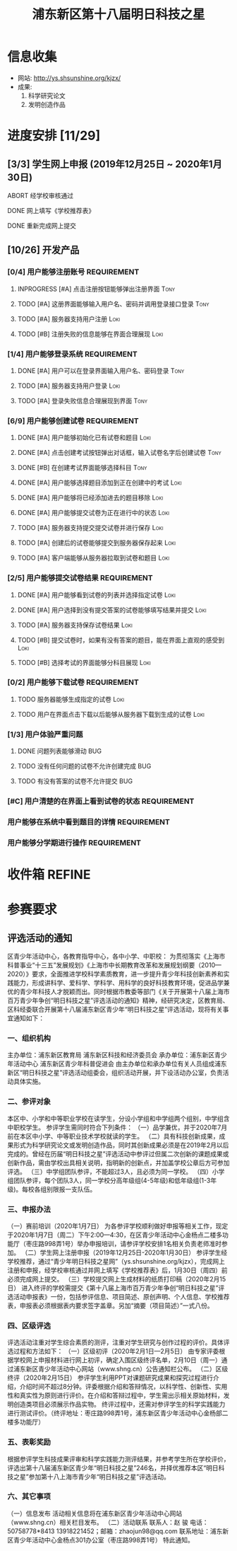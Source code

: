#+TITLE: 浦东新区第十八届明日科技之星
:PROPERTIES:
#+SEQ_TODO: TODO(t) INPROGRESS(p) WAITTING(w@/!) | DONE(d) ABORT(a@/!)
#+TAGS:
#+TAGS: Loki(l) Tony(t)
#+TAGS: PROJECT(p) REQUIREMENT(r) BUG(b)
#+STARTUP: logdrawer
#+STARTUP: content
#+STARTUP: hidestars
#+STARTUP: indent
#+CATEGORY: 牛牛:明日之星
:END:

* 信息收集
:PROPERTIES:
:ID:       5A6182FC-1CA5-4F25-8237-D39F8C00E93F
:END:
- 网站: http://ys.shsunshine.org/kjzx/
- 成果: 
  1. 科学研究论文
  2. 发明创造作品

* 进度安排 [11/29]
:PROPERTIES:
:COOKIE_DATA: todo recursive
:ID:       94D9C407-7170-452C-AC0B-A5E366C0BABB
:END:
** [3/3] 学生网上申报 (2019年12月25日 ~ 2020年1月30日)
:PROPERTIES:
:ID:       97C5EC62-EB0E-40B7-AF3F-D8A3D8982634
:END:
**** ABORT 经学校审核通过
:PROPERTIES:
:ID:       CA28E005-A726-40AD-98B2-4A89F9994750
:END:
:LOGBOOK:
- State "ABORT"      from "TODO"       [2020-01-20 Mon 14:29] \\
  和张老师沟通，没有这个阶段，可以直接网上填报
:END:
**** DONE 网上填写《学校推荐表》
DEADLINE: <2020-01-23 Thu>
:PROPERTIES:
:ID:       B0DD917A-BA66-4409-81D2-1C792ECBF8B7
:END:
**** DONE 重新完成网上提交
SCHEDULED: <2020-01-31 Fri>
:PROPERTIES:
:ID:       805D293C-36E4-49FD-869F-ADC30011CB9B
:END:
** [10/26] 开发产品
:PROPERTIES:
:COOKIE_DATA: todo recursive
:ID:       36AD53B7-8197-48B9-9C0F-F20CE2C7D0CB
:END:
*** [0/4] 用户能够注册账号                                    :REQUIREMENT:
:PROPERTIES:
:COOKIE_DATA: todo recursive
:ID:       6EC80689-0B1B-450C-8CB3-A4427FC9A83C
:END:
**** INPROGRESS [#A] 点击注册按钮能够弹出注册界面                   :Tony:
:PROPERTIES:
:ID:       C6EFFE73-C34D-4BCF-A4E8-1A9F70275C61
:END:
**** TODO [#A] 这册界面能够输入用户名、密码并调用登录接口登录       :Tony:
SCHEDULED: <2020-01-31 Fri>
:PROPERTIES:
:ID:       0E3563CB-9A02-40C9-9DD4-E8F9ED3199C3
:END:
**** TODO [#A] 服务器支持用户注册                                   :Loki:
:PROPERTIES:
:ID:       B6C241BA-7794-4652-8FC0-DE3AB1DB4E65
:END:
**** TODO [#B] 注册失败的信息能够在界面合理展现                     :Loki:
:PROPERTIES:
:ID:       0801F20D-BBF9-4D8D-B6EC-169D452370DE
:END:
*** [1/4] 用户能够登录系统                                    :REQUIREMENT:
:PROPERTIES:
:ID:       008BDF35-00DA-4B77-9ABA-4CF12A7A9817
:END:
**** DONE [#A] 用户可以在登录界面输入用户名、密码登录               :Tony:
:PROPERTIES:
:ID:       48592320-F761-4A50-91FA-9E4567F57894
:END:
**** TODO [#A] 服务器支持用户登录                                   :Loki:
:PROPERTIES:
:ID:       2255AEB9-F567-47AE-AA69-5E5664F1D354
:END:
**** TODO [#A] 登录失败信息合理展现到界面                           :Tony:
:PROPERTIES:
:ID:       11BC4180-80C7-459A-B7CF-2728C64E0C18
:END:
*** [6/9] 用户能够创建试卷                                    :REQUIREMENT:
:PROPERTIES:
:ID:       DB357DA1-51D7-4B1C-8CBD-D2D7A70E3299
:END:
**** DONE [#A] 用户能够初始化已有试卷和题目                         :Loki:
SCHEDULED: <2020-01-30 Thu>
:PROPERTIES:
:ID:       B16E7197-F8FF-4CCA-8649-969FF611BE78
:END:
**** DONE [#A] 点击创建考试按钮弹出对话框，输入试卷名字后创建试卷   :Tony:
SCHEDULED: <2020-01-30 Thu>
:PROPERTIES:
:ID:       876BFF2D-2577-487F-811A-B3B3AAE0098D
:END:
**** DONE [#B] 在创建考试界面能够选择科目                           :Tony:
SCHEDULED: <2020-01-31 Fri>
:PROPERTIES:
:ID:       8D42C628-6672-4BC9-8645-97B647670221
:END:
**** DONE [#A] 用户能够选择题目添加到正在创建中的考试               :Loki:
SCHEDULED: <2020-01-31 Fri>
:PROPERTIES:
:ID:       B8DE0060-D3CB-4291-ADB5-0B7C5FA75CB7
:END:
**** DONE [#A] 用户能够将已经添加进去的题目移除                     :Loki:
:PROPERTIES:
:ID:       7220D5E2-CAD2-4651-A172-11B0B5F12D45
:END:
**** DONE [#A] 用户能够提交试卷为正在进行中的状态                   :Loki:
:PROPERTIES:
:ID:       E903398B-0D14-4189-94F8-A075D1B262BA
:END:
**** TODO [#A] 服务器支持提交提交试卷并进行保存                     :Loki:
:PROPERTIES:
:ID:       BC16A145-01ED-4B0E-8198-D087D74F9126
:END:
**** TODO [#A] 创建后的试卷能够提交到服务器保存起来                 :Loki:
:PROPERTIES:
:ID:       BD378AF7-2FCF-4C5F-B4A4-5CA32E51760C
:END:
**** TODO [#A] 客户端能够从服务器拉取到试卷和题目                   :Loki:
:PROPERTIES:
:ID:       2C43B926-3DA1-4992-A87E-B672DB285F40
:END:
*** [2/5] 用户能够提交试卷结果                                :REQUIREMENT:
:PROPERTIES:
:ID:       F4D9C673-E472-418E-B45E-12F3E1E42545
:END:
**** DONE [#A] 用户能够看到试卷的列表并选择指定试卷                 :Loki:
:PROPERTIES:
:ID:       3ABB15C3-1CFE-49A4-9543-28519847E78C
:END:
**** DONE [#A] 用户选择到没有提交答案的试卷能够填写结果并提交       :Loki:
SCHEDULED: <2020-01-31 Fri>
:PROPERTIES:
:ID:       32B10469-4F34-42BB-97D1-B809E58D8BBD
:END:
**** TODO [#A] 服务器支持保存试卷结果                               :Loki:
:PROPERTIES:
:ID:       90068FA4-7B96-4700-97AF-5C97A4F1E7D0
:END:
**** TODO [#B] 提交试卷时，如果有没有答案的题目，能在界面上直观的感受到 :Loki:
:PROPERTIES:
:ID:       58E0C641-BF4C-432B-B611-836BE1260A60
:END:
**** TODO [#B] 选择考试的界面能够分科目展现                         :Loki:
:PROPERTIES:
:ID:       E820AFE6-A9BB-4F94-B5A8-92A86A9441BC
:END:
*** [0/2] 用户能够下载试卷                                    :REQUIREMENT:
:PROPERTIES:
:ID:       4E1F06C3-3307-4602-9C88-5CC1917A8C09
:END:
**** TODO 服务器能够生成指定的试卷                                  :Loki:
:PROPERTIES:
:ID:       6FD2EFBE-1CC2-4439-863F-BBC9E4C217A9
:END:
**** TODO 用户在界面点击下载以后能够从服务器下载到生成的试卷        :Loki:
:PROPERTIES:
:ID:       3E09EDE1-784C-4D6B-87EC-269B3581D861
:END:
*** [1/3] 用户体验严重问题
:PROPERTIES:
:ID:       F8444463-9444-46A7-AFEC-2AC42AA9D6F6
:END:
**** DONE 问题列表能够滑动                                           :BUG:
:PROPERTIES:
:ID:       3A2F1EAF-36F5-4D41-AB45-C2A9B752F88E
:END:
**** TODO 没有任何问题的试卷不允许创建完成                           :BUG:
:PROPERTIES:
:ID:       3B81F53E-C44D-414E-B49B-7FCCEF54A1D8
:END:
**** TODO 有没有答案的试卷不允许提交                                 :BUG:
:PROPERTIES:
:ID:       91EA581B-3535-4D14-B640-6B84C66B9155
:END:
*** [#C] 用户清楚的在界面上看到试卷的状态                     :REQUIREMENT:
:PROPERTIES:
:ID:       4AF789F3-EA8B-4101-BB6F-927A16C38BC8
:END:
*** 用户能够在系统中看到题目的详情                            :REQUIREMENT:
:PROPERTIES:
:ID:       CFF728FD-A6D3-4FEB-B5EC-35BD34540108
:END:
*** 用户能够分学期进行操作                                    :REQUIREMENT:
:PROPERTIES:
:ID:       8E69FD8E-8D1A-49CA-9EFF-AE6690536015
:END:
* 收件箱                                                             :REFINE:
:PROPERTIES:
:ID:       886F71D5-00C3-45A7-8377-A9BA83345B42
:END:

* 参赛要求
:PROPERTIES:
:ID:       FDD17168-C093-4C50-8116-1F3AD45B090C
:END:
** 评选活动的通知
:PROPERTIES:
:ID:       547829E7-9E08-4759-8C0F-7E6AD1A70BCB
:END:
区青少年活动中心，各教育指导中心，各中小学、中职校： 
    为贯彻落实《上海市科普事业“十三五”发展规划》《上海市中长期教育改革和发展规划纲要（2010—2020）》要求，全面推进学校科学素质教育，进一步提升青少年科技创新素养和实践能力，形成讲科学、爱科学、学科学、用科学的良好科技教育环境，促进品学兼优的青少年科技人才脱颖而出。同时根据市教委等部门《关于开展第十八届上海市百万青少年争创“明日科技之星”评选活动的通知》精神，经研究决定，区教育局、区科经委联合开展第十八届浦东新区青少年“明日科技之星”评选活动，现将有关事宜通知如下：

*** 一、组织机构
:PROPERTIES:
:ID:       6FD14843-654A-4897-9AAD-FBD7A2B6A91E
:END:
主办单位：浦东新区教育局   
浦东新区科技和经济委员会
承办单位：浦东新区青少年活动中心  
浦东新区青少年科普促进会
由主办单位和承办单位有关人员组成浦东新区“明日科技之星”评选活动组委会，组织活动开展，并下设活动办公室，负责活动具体实施。

*** 二、参评对象
:PROPERTIES:
:ID:       73E92263-4E8F-483E-81AD-0437DDC46099
:END:
本区中、小学和中等职业学校在读学生，分设小学组和中学组两个组别，中学组含中职校学生。
参评学生需同时符合下列条件：
（一）品学兼优，并于2020年7月前在本区中小学、中等职业技术学校就读的学生。
（二）具有科技创新成果，成果形式为科学研究论文或发明创造作品，同时其创新成果必须是在2019年2月以后完成的。曾经在历届“明日科技之星”评选活动中参评过但属二次创新的课题成果或创新作品，需由学校出具相关说明，指明新的创新点，并加盖学校公章后方可参加评选。
（三）中学组团队参评，不能超过3人，且必须为同一学校。
（四）小学组团队参评，每个团队3人，同一学校分高年级组(4-5年级)和低年级组(1-3年级)。每校各组别限报一支队伍。

*** 三、申报办法
:PROPERTIES:
:ID:       4888CB0F-8FC4-49E8-9D26-E69B4CCC540C
:END:
（一）赛前培训（2020年1月7日）
为各参评学校顺利做好申报等相关工作，现定于2020年1月7日（周二）下午2:00—4:30，在区青少年活动中心金杨点二楼多功能厅（枣庄路998弄1号）举办申报培训，请参评学校安排1名相关负责老师准时参加。 
（二）学生网上注册申报（2019年12月25日-2020年1月30日）
参评学生经学校推荐，通过“青少年明日科技之星网”（ys.shsunshine.org/kjzx），完成网上注册和申报，经学校审核通过并网上填写《学校推荐表》后，1月30日（周四）前必须完成网上提交。
（三）学校提交网上生成材料的纸质打印稿（2020年2月15日）
进入终评的学校需提交《第十八届上海市百万青少年争创“明日科技之星”评选活动申报表》一份，包括参评信息、项目简述、原创声明、个人信息、学校推荐表，申报表必须根据表内要求签字盖章。另加“摘要（项目简述）”一式八份。

*** 四、区级评选
:PROPERTIES:
:ID:       5ED987F8-2E92-433A-9318-E3823202BA06
:END:
评选活动注重对学生综合素质的测评，注重对学生研究与创作过程的评价。具体评选过程和方法如下：
（一）区级初评（2020年2月1日—2月5日）
由专家评委根据学校网上申报材料进行网上初评，确定入围区级终评名单，2月10日（周一）通过浦东新区青少年活动中心网站（www.shng.cn）公告通知栏公布。
（二）区级终评（2020年2月15日）
参评学生利用PPT对课题研究成果和探究过程进行介绍，介绍时间不超过8分钟。评委根据介绍和答辩情况，以科学性、创新性、实用性和真实性为原则进行评价。在介绍和答辩过程中，学生需出示相关原始材料，发明创造类项目必须展示作品实物。
终评过程中，还需对参评学生的科学实践能力进行测试评价。（终评地址：枣庄路998弄1号，浦东新区青少年活动中心金杨部二楼多功能厅）

*** 五、表彰奖励
:PROPERTIES:
:ID:       5D195104-6442-43E3-8178-36D0F1A3B49D
:END:
根据参评学生科技成果评审和科学实践能力测评结果，并参考学生所在学校评价，评选出第十八届浦东新区青少年“明日科技之星”246名，并择优推荐本区“明日科技之星”参加第十八上海市青少年“明日科技之星”评选活动。

*** 六、其它事项
:PROPERTIES:
:ID:       F600B756-1C50-4D31-BDCA-CF11DFE89A67
:END:
（一）信息发布
活动相关信息将在浦东新区青少年活动中心网站（www.shng.cn）相关栏目发布。
（二）活动联系
联系人：赵  骏  电话：50758778*8413  13918221452；邮箱：zhaojun98@qq.com
联系地址：浦东新区青少年活动中心金杨点301办公室（枣庄路998弄1号）
特此通知。
